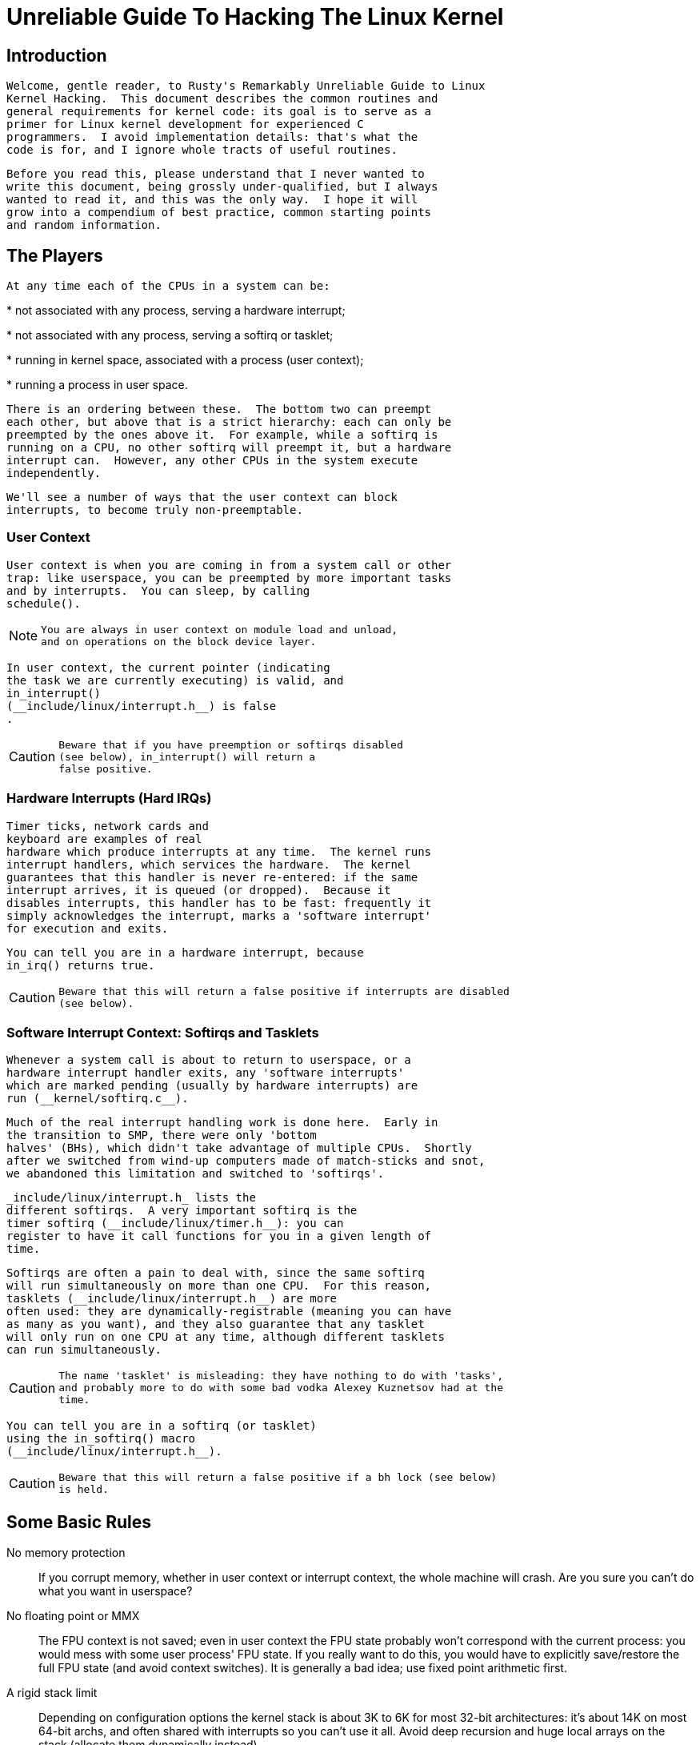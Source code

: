= Unreliable Guide To Hacking The Linux Kernel

[[introduction]]

== Introduction


   Welcome, gentle reader, to Rusty's Remarkably Unreliable Guide to Linux
   Kernel Hacking.  This document describes the common routines and
   general requirements for kernel code: its goal is to serve as a
   primer for Linux kernel development for experienced C
   programmers.  I avoid implementation details: that's what the
   code is for, and I ignore whole tracts of useful routines.
  


   Before you read this, please understand that I never wanted to
   write this document, being grossly under-qualified, but I always
   wanted to read it, and this was the only way.  I hope it will
   grow into a compendium of best practice, common starting points
   and random information.
  

[[basic-players]]

== The Players


   At any time each of the CPUs in a system can be:
  


* 
     not associated with any process, serving a hardware interrupt;
    


* 
     not associated with any process, serving a softirq or tasklet;
    


* 
     running in kernel space, associated with a process (user context);
    


* 
     running a process in user space.
    


   There is an ordering between these.  The bottom two can preempt
   each other, but above that is a strict hierarchy: each can only be
   preempted by the ones above it.  For example, while a softirq is
   running on a CPU, no other softirq will preempt it, but a hardware
   interrupt can.  However, any other CPUs in the system execute
   independently.
  


   We'll see a number of ways that the user context can block
   interrupts, to become truly non-preemptable.
  

[[basics-usercontext]]

=== User Context


    User context is when you are coming in from a system call or other
    trap: like userspace, you can be preempted by more important tasks
    and by interrupts.  You can sleep, by calling
    schedule().
   


[NOTE]
====

     You are always in user context on module load and unload,
     and on operations on the block device layer.
    

====



    In user context, the current pointer (indicating 
    the task we are currently executing) is valid, and
    in_interrupt()
    (__include/linux/interrupt.h__) is false
    .  
   


[CAUTION]
====

     Beware that if you have preemption or softirqs disabled
     (see below), in_interrupt() will return a 
     false positive.
    

====


[[basics-hardirqs]]

=== Hardware Interrupts (Hard IRQs)


    Timer ticks, network cards and 
    keyboard are examples of real
    hardware which produce interrupts at any time.  The kernel runs
    interrupt handlers, which services the hardware.  The kernel
    guarantees that this handler is never re-entered: if the same
    interrupt arrives, it is queued (or dropped).  Because it
    disables interrupts, this handler has to be fast: frequently it
    simply acknowledges the interrupt, marks a 'software interrupt'
    for execution and exits.
   


    You can tell you are in a hardware interrupt, because 
    in_irq() returns true.  
   


[CAUTION]
====

     Beware that this will return a false positive if interrupts are disabled 
     (see below).
    

====


[[basics-softirqs]]

=== Software Interrupt Context: Softirqs and Tasklets


    Whenever a system call is about to return to userspace, or a
    hardware interrupt handler exits, any 'software interrupts'
    which are marked pending (usually by hardware interrupts) are
    run (__kernel/softirq.c__).
   


    Much of the real interrupt handling work is done here.  Early in
    the transition to SMP, there were only 'bottom
    halves' (BHs), which didn't take advantage of multiple CPUs.  Shortly 
    after we switched from wind-up computers made of match-sticks and snot,
    we abandoned this limitation and switched to 'softirqs'.
   


    _include/linux/interrupt.h_ lists the
    different softirqs.  A very important softirq is the
    timer softirq (__include/linux/timer.h__): you can
    register to have it call functions for you in a given length of
    time.
   


    Softirqs are often a pain to deal with, since the same softirq
    will run simultaneously on more than one CPU.  For this reason,
    tasklets (__include/linux/interrupt.h__) are more
    often used: they are dynamically-registrable (meaning you can have
    as many as you want), and they also guarantee that any tasklet
    will only run on one CPU at any time, although different tasklets
    can run simultaneously.
   


[CAUTION]
====

     The name 'tasklet' is misleading: they have nothing to do with 'tasks',
     and probably more to do with some bad vodka Alexey Kuznetsov had at the 
     time.
    

====



    You can tell you are in a softirq (or tasklet)
    using the in_softirq() macro 
    (__include/linux/interrupt.h__).
   


[CAUTION]
====

     Beware that this will return a false positive if a bh lock (see below)
     is held.
    

====


[[basic-rules]]

== Some Basic Rules

No memory protection:: 
      If you corrupt memory, whether in user context or
      interrupt context, the whole machine will crash.  Are you
      sure you can't do what you want in userspace?
     

No floating point or MMX:: 
      The FPU context is not saved; even in user
      context the FPU state probably won't
      correspond with the current process: you would mess with some
      user process' FPU state.  If you really want
      to do this, you would have to explicitly save/restore the full
      FPU state (and avoid context switches).  It
      is generally a bad idea; use fixed point arithmetic first.
     

A rigid stack limit:: 
      Depending on configuration options the kernel stack is about 3K to 6K for most 32-bit architectures: it's
      about 14K on most 64-bit archs, and often shared with interrupts
      so you can't use it all.  Avoid deep recursion and huge local
      arrays on the stack (allocate them dynamically instead).
     

The Linux kernel is portable:: 
      Let's keep it that way.  Your code should be 64-bit clean,
      and endian-independent.  You should also minimize CPU
      specific stuff, e.g. inline assembly should be cleanly
      encapsulated and minimized to ease porting.  Generally it
      should be restricted to the architecture-dependent part of
      the kernel tree.
     

[[ioctls]]

== ioctls: Not writing a new system call


   A system call generally looks like this
  


----

asmlinkage long sys_mycall(int arg)
{
        return 0; 
}
  
----


   First, in most cases you don't want to create a new system call.
   You create a character device and implement an appropriate ioctl
   for it.  This is much more flexible than system calls, doesn't have
   to be entered in every architecture's
   _include/asm/unistd.h_ and
   _arch/kernel/entry.S_ file, and is much more
   likely to be accepted by Linus.
  


   If all your routine does is read or write some parameter, consider
   implementing a sysfs interface instead.
  


   Inside the ioctl you're in user context to a process.  When a
   error occurs you return a negated errno (see
   __include/linux/errno.h__),
   otherwise you return 0.
  


   After you slept you should check if a signal occurred: the
   Unix/Linux way of handling signals is to temporarily exit the
   system call with the -ERESTARTSYS error.  The
   system call entry code will switch back to user context, process
   the signal handler and then your system call will be restarted
   (unless the user disabled that).  So you should be prepared to
   process the restart, e.g. if you're in the middle of manipulating
   some data structure.
  


----

if (signal_pending(current))
        return -ERESTARTSYS;
  
----


   If you're doing longer computations: first think userspace. If you
   _really_ want to do it in kernel you should
   regularly check if you need to give up the CPU (remember there is
   cooperative multitasking per CPU).  Idiom:
  


----

cond_resched(); /* Will sleep */ 
  
----


   A short note on interface design: the UNIX system call motto is
   "Provide mechanism not policy".
  

[[deadlock-recipes]]

== Recipes for Deadlock


   You cannot call any routines which may sleep, unless:
  


* 
     You are in user context.
    


* 
     You do not own any spinlocks.
    


* 
     You have interrupts enabled (actually, Andi Kleen says
     that the scheduling code will enable them for you, but
     that's probably not what you wanted).
    


   Note that some functions may sleep implicitly: common ones are
   the user space access functions (*_user) and memory allocation
   functions without GFP_ATOMIC.
  


   You should always compile your kernel
   CONFIG_DEBUG_ATOMIC_SLEEP on, and it will warn
   you if you break these rules.  If you _do_ break
   the rules, you will eventually lock up your box.
  


   Really.
  

[[common-routines]]

== Common Routines

[[routines-printk]]

===  printk() _include/linux/kernel.h_ 


    printk() feeds kernel messages to the
    console, dmesg, and the syslog daemon.  It is useful for debugging
    and reporting errors, and can be used inside interrupt context,
    but use with caution: a machine which has its console flooded with
    printk messages is unusable.  It uses a format string mostly
    compatible with ANSI C printf, and C string concatenation to give
    it a first "priority" argument:
   


----

printk(KERN_INFO "i = %u\n", i);
   
----


    See __include/linux/kernel.h__;
    for other KERN_ values; these are interpreted by syslog as the
    level.  Special case: for printing an IP address use
   


----

__be32 ipaddress;
printk(KERN_INFO "my ip: %pI4\n", &ipaddress);
   
----


    printk() internally uses a 1K buffer and does
    not catch overruns.  Make sure that will be enough.
   


[NOTE]
====

     You will know when you are a real kernel hacker
     when you start typoing printf as printk in your user programs :)
    

====



[NOTE]
====

     Another sidenote: the original Unix Version 6 sources had a
     comment on top of its printf function: "Printf should not be
     used for chit-chat".  You should follow that advice.
    

====


[[routines-copy]]

===  copy_[to/from]_user() / get_user() / put_user() _include/asm/uaccess.h_ 


    _[SLEEPS]_
   


    put_user() and get_user()
    are used to get and put single values (such as an int, char, or
    long) from and to userspace.  A pointer into userspace should
    never be simply dereferenced: data should be copied using these
    routines.  Both return -EFAULT or 0.
   


    copy_to_user() and
    copy_from_user() are more general: they copy
    an arbitrary amount of data to and from userspace.
    
[CAUTION]
====

      Unlike put_user() and
      get_user(), they return the amount of
      uncopied data (ie. 0 still means
      success).
     

====



    [Yes, this moronic interface makes me cringe.  The flamewar comes up every year or so. --RR.]
   


    The functions may sleep implicitly. This should never be called
    outside user context (it makes no sense), with interrupts
    disabled, or a spinlock held.
   

[[routines-kmalloc]]

=== kmalloc()/kfree() __include/linux/slab.h__


    _[MAY SLEEP: SEE BELOW]_
   


    These routines are used to dynamically request pointer-aligned
    chunks of memory, like malloc and free do in userspace, but
    kmalloc() takes an extra flag word.
    Important values:
   


       GFP_KERNEL
      :: 
       May sleep and swap to free memory. Only allowed in user
       context, but is the most reliable way to allocate memory.
      


       GFP_ATOMIC
      :: 
       Don't sleep. Less reliable than GFP_KERNEL,
       but may be called from interrupt context. You should
       _really_ have a good out-of-memory
       error-handling strategy.
      


       GFP_DMA
      :: 
       Allocate ISA DMA lower than 16MB. If you don't know what that
       is you don't need it.  Very unreliable.
      


    If you see a sleeping function called from invalid
    context warning message, then maybe you called a
    sleeping allocation function from interrupt context without
    GFP_ATOMIC.  You should really fix that.
    Run, don't walk.
   


    If you are allocating at least PAGE_SIZE
    (__include/asm/page.h__) bytes,
    consider using __get_free_pages()

    (__include/linux/mm.h__).  It
    takes an order argument (0 for page sized, 1 for double page, 2
    for four pages etc.) and the same memory priority flag word as
    above.
   


    If you are allocating more than a page worth of bytes you can use
    vmalloc().  It'll allocate virtual memory in
    the kernel map.  This block is not contiguous in physical memory,
    but the MMU makes it look like it is for you
    (so it'll only look contiguous to the CPUs, not to external device
    drivers).  If you really need large physically contiguous memory
    for some weird device, you have a problem: it is poorly supported
    in Linux because after some time memory fragmentation in a running
    kernel makes it hard.  The best way is to allocate the block early
    in the boot process via the alloc_bootmem()
    routine.
   


    Before inventing your own cache of often-used objects consider
    using a slab cache in
    _include/linux/slab.h_
   

[[routines-current]]

=== current _include/asm/current.h_


    This global variable (really a macro) contains a pointer to
    the current task structure, so is only valid in user context.
    For example, when a process makes a system call, this will
    point to the task structure of the calling process.  It is
    _not NULL_ in interrupt context.
   

[[routines-udelay]]

=== mdelay()/udelay() __include/asm/delay.h__ __include/linux/delay.h__ 


    The udelay() and ndelay() functions can be used for small pauses.
    Do not use large values with them as you risk
    overflow - the helper function mdelay() is useful
    here, or consider msleep().
   

[[routines-endian]]

=== cpu_to_be32()/be32_to_cpu()/cpu_to_le32()/le32_to_cpu() __include/asm/byteorder.h__ 


    The cpu_to_be32() family (where the "32" can
    be replaced by 64 or 16, and the "be" can be replaced by "le") are
    the general way to do endian conversions in the kernel: they
    return the converted value.  All variations supply the reverse as
    well: be32_to_cpu(), etc.
   


    There are two major variations of these functions: the pointer
    variation, such as cpu_to_be32p(), which take
    a pointer to the given type, and return the converted value.  The
    other variation is the "in-situ" family, such as
    cpu_to_be32s(), which convert value referred
    to by the pointer, and return void.
   

[[routines-local-irqs]]

=== local_irq_save()/local_irq_restore() __include/linux/irqflags.h__ 


    These routines disable hard interrupts on the local CPU, and
    restore them.  They are reentrant; saving the previous state in
    their one unsigned long flags argument.  If you
    know that interrupts are enabled, you can simply use
    local_irq_disable() and
    local_irq_enable().
   

[[routines-softirqs]]

=== local_bh_disable()/local_bh_enable() __include/linux/interrupt.h__


    These routines disable soft interrupts on the local CPU, and
    restore them.  They are reentrant; if soft interrupts were
    disabled before, they will still be disabled after this pair
    of functions has been called.  They prevent softirqs and tasklets
    from running on the current CPU.
   

[[routines-processorids]]

=== smp_processor_id() _include/asm/smp.h_


    get_cpu() disables preemption (so you won't
    suddenly get moved to another CPU) and returns the current
    processor number, between 0 and NR_CPUS.  Note
    that the CPU numbers are not necessarily continuous.  You return
    it again with put_cpu() when you are done.
   


    If you know you cannot be preempted by another task (ie. you are
    in interrupt context, or have preemption disabled) you can use
    smp_processor_id().
   

[[routines-init]]

=== __init/__exit/__initdata __include/linux/init.h__


    After boot, the kernel frees up a special section; functions
    marked with __init and data structures marked with
    __initdata are dropped after boot is complete: similarly
    modules discard this memory after initialization.  __exit
    is used to declare a function which is only required on exit: the
    function will be dropped if this file is not compiled as a module.
    See the header file for use. Note that it makes no sense for a function
    marked with __init to be exported to modules with 
    EXPORT_SYMBOL() - this will break.
   

[[routines-init-again]]

=== __initcall()/module_init() __include/linux/init.h__


    Many parts of the kernel are well served as a module
    (dynamically-loadable parts of the kernel).  Using the
    module_init() and
    module_exit() macros it is easy to write code
    without #ifdefs which can operate both as a module or built into
    the kernel.
   


    The module_init() macro defines which
    function is to be called at module insertion time (if the file is
    compiled as a module), or at boot time: if the file is not
    compiled as a module the module_init() macro
    becomes equivalent to __initcall(), which
    through linker magic ensures that the function is called on boot.
   


    The function can return a negative error number to cause
    module loading to fail (unfortunately, this has no effect if
    the module is compiled into the kernel).  This function is
    called in user context with interrupts enabled, so it can sleep.
   

[[routines-moduleexit]]

===  module_exit() _include/linux/init.h_ 


    This macro defines the function to be called at module removal
    time (or never, in the case of the file compiled into the
    kernel).  It will only be called if the module usage count has
    reached zero.  This function can also sleep, but cannot fail:
    everything must be cleaned up by the time it returns.
   


    Note that this macro is optional: if it is not present, your
    module will not be removable (except for 'rmmod -f').
   

[[routines-module-use-counters]]

===  try_module_get()/module_put() __include/linux/module.h__


    These manipulate the module usage count, to protect against
    removal (a module also can't be removed if another module uses one
    of its exported symbols: see below).  Before calling into module
    code, you should call try_module_get() on
    that module: if it fails, then the module is being removed and you
    should act as if it wasn't there.  Otherwise, you can safely enter
    the module, and call module_put() when you're
    finished.
   


   Most registerable structures have an
   owner field, such as in the
   file_operations structure. Set this field
   to the macro THIS_MODULE.
   

[[queues]]

== Wait Queues _include/linux/wait.h_ 


   _[SLEEPS]_
  


   A wait queue is used to wait for someone to wake you up when a
   certain condition is true.  They must be used carefully to ensure
   there is no race condition.  You declare a
   wait_queue_head_t, and then processes which want to
   wait for that condition declare a wait_queue_t
   referring to themselves, and place that in the queue.
  

[[queue-declaring]]

=== Declaring


    You declare a wait_queue_head_t using the
    DECLARE_WAIT_QUEUE_HEAD() macro, or using the
    init_waitqueue_head() routine in your
    initialization code.
   

[[queue-waitqueue]]

=== Queuing


    Placing yourself in the waitqueue is fairly complex, because you
    must put yourself in the queue before checking the condition.
    There is a macro to do this:
    wait_event_interruptible()

    _include/linux/wait.h_ The
    first argument is the wait queue head, and the second is an
    expression which is evaluated; the macro returns
    0 when this expression is true, or
    -ERESTARTSYS if a signal is received.
    The wait_event() version ignores signals.
   

[[queue-waking]]

=== Waking Up Queued Tasks


    Call wake_up()

    __include/linux/wait.h__;,
    which will wake up every process in the queue.  The exception is
    if one has TASK_EXCLUSIVE set, in which case
    the remainder of the queue will not be woken.  There are other variants
    of this basic function available in the same header.
   

[[atomic-ops]]

== Atomic Operations


   Certain operations are guaranteed atomic on all platforms.  The
   first class of operations work on atomic_t

   __include/asm/atomic.h__; this
   contains a signed integer (at least 32 bits long), and you must use
   these functions to manipulate or read atomic_t variables.
   atomic_read() and
   atomic_set() get and set the counter,
   atomic_add(),
   atomic_sub(),
   atomic_inc(),
   atomic_dec(), and
   atomic_dec_and_test() (returns
   true if it was decremented to zero).
  


   Yes.  It returns true (i.e. != 0) if the
   atomic variable is zero.
  


   Note that these functions are slower than normal arithmetic, and
   so should not be used unnecessarily.
  


   The second class of atomic operations is atomic bit operations on an
   unsigned long, defined in

   _include/linux/bitops.h_.  These
   operations generally take a pointer to the bit pattern, and a bit
   number: 0 is the least significant bit.
   set_bit(), clear_bit()
   and change_bit() set, clear, and flip the
   given bit.  test_and_set_bit(),
   test_and_clear_bit() and
   test_and_change_bit() do the same thing,
   except return true if the bit was previously set; these are
   particularly useful for atomically setting flags.
  


   It is possible to call these operations with bit indices greater
   than BITS_PER_LONG.  The resulting behavior is strange on big-endian
   platforms though so it is a good idea not to do this.
  

[[symbols]]

== Symbols


   Within the kernel proper, the normal linking rules apply
   (ie. unless a symbol is declared to be file scope with the
   static keyword, it can be used anywhere in the
   kernel).  However, for modules, a special exported symbol table is
   kept which limits the entry points to the kernel proper.  Modules
   can also export symbols.
  

[[sym-exportsymbols]]

=== EXPORT_SYMBOL() _include/linux/export.h_


    This is the classic method of exporting a symbol: dynamically
    loaded modules will be able to use the symbol as normal.
   

[[sym-exportsymbols-gpl]]

=== EXPORT_SYMBOL_GPL() _include/linux/export.h_


    Similar to EXPORT_SYMBOL() except that the
    symbols exported by EXPORT_SYMBOL_GPL() can
    only be seen by modules with a
    MODULE_LICENSE() that specifies a GPL
    compatible license.  It implies that the function is considered
    an internal implementation issue, and not really an interface.
   

[[conventions]]

== Routines and Conventions

[[conventions-doublelinkedlist]]

=== Double-linked lists _include/linux/list.h_


    There used to be three sets of linked-list routines in the kernel
    headers, but this one is the winner.  If you don't have some
    particular pressing need for a single list, it's a good choice.
   


    In particular, list_for_each_entry is useful.
   

[[convention-returns]]

=== Return Conventions


    For code called in user context, it's very common to defy C
    convention, and return 0 for success,
    and a negative error number
    (eg. -EFAULT) for failure.  This can be
    unintuitive at first, but it's fairly widespread in the kernel.
   


    Using ERR_PTR()

    __include/linux/err.h__; to
    encode a negative error number into a pointer, and
    IS_ERR() and PTR_ERR()
    to get it back out again: avoids a separate pointer parameter for
    the error number.  Icky, but in a good way.
   

[[conventions-borkedcompile]]

=== Breaking Compilation


    Linus and the other developers sometimes change function or
    structure names in development kernels; this is not done just to
    keep everyone on their toes: it reflects a fundamental change
    (eg. can no longer be called with interrupts on, or does extra
    checks, or doesn't do checks which were caught before).  Usually
    this is accompanied by a fairly complete note to the linux-kernel
    mailing list; search the archive.  Simply doing a global replace
    on the file usually makes things _worse_.
   

[[conventions-initialising]]

=== Initializing structure members


    The preferred method of initializing structures is to use
    designated initialisers, as defined by ISO C99, eg:
   


----

static struct block_device_operations opt_fops = {
        .open               = opt_open,
        .release            = opt_release,
        .ioctl              = opt_ioctl,
        .check_media_change = opt_media_change,
};
   
----


    This makes it easy to grep for, and makes it clear which
    structure fields are set.  You should do this because it looks
    cool.
   

[[conventions-gnu-extns]]

=== GNU Extensions


    GNU Extensions are explicitly allowed in the Linux kernel.
    Note that some of the more complex ones are not very well
    supported, due to lack of general use, but the following are
    considered standard (see the GCC info page section "C
    Extensions" for more details - Yes, really the info page, the
    man page is only a short summary of the stuff in info).
   


* 
      Inline functions
     


* 
      Statement expressions (ie. the ({ and }) constructs).
     


* 
      Declaring attributes of a function / variable / type
      (__attribute__)
     


* 
      typeof
     


* 
      Zero length arrays
     


* 
      Macro varargs
     


* 
      Arithmetic on void pointers
     


* 
      Non-Constant initializers
     


* 
      Assembler Instructions (not outside arch/ and include/asm/)
     


* 
      Function names as strings (__func__).
     


* 
      __builtin_constant_p()
     


    Be wary when using long long in the kernel, the code gcc generates for
    it is horrible and worse: division and multiplication does not work
    on i386 because the GCC runtime functions for it are missing from
    the kernel environment.
   

[[conventions-cplusplus]]

=== C++


    Using C++ in the kernel is usually a bad idea, because the
    kernel does not provide the necessary runtime environment
    and the include files are not tested for it.  It is still
    possible, but not recommended.  If you really want to do
    this, forget about exceptions at least.
   

[[conventions-ifdef]]

=== #if


    It is generally considered cleaner to use macros in header files
    (or at the top of .c files) to abstract away functions rather than
    using `#if' pre-processor statements throughout the source code.
   

[[submitting]]

== Putting Your Stuff in the Kernel


   In order to get your stuff into shape for official inclusion, or
   even to make a neat patch, there's administrative work to be
   done:
  


* 
     Figure out whose pond you've been pissing in.  Look at the top of
     the source files, inside the _MAINTAINERS_
     file, and last of all in the _CREDITS_ file.
     You should coordinate with this person to make sure you're not
     duplicating effort, or trying something that's already been
     rejected.
    
+

     Make sure you put your name and EMail address at the top of
     any files you create or mangle significantly.  This is the
     first place people will look when they find a bug, or when
     _they_ want to make a change.
    


* 
     Usually you want a configuration option for your kernel hack.
     Edit _Kconfig_ in the appropriate directory.
     The Config language is simple to use by cut and paste, and there's
     complete documentation in
     _Documentation/kbuild/kconfig-language.txt_.
    
+

     In your description of the option, make sure you address both the
     expert user and the user who knows nothing about your feature.  Mention
     incompatibilities and issues here.  _Definitely_ end your description with " if in doubt, say N
     " (or, occasionally, `Y'); this is for people who have no
     idea what you are talking about.
    


* 
     Edit the __Makefile__: the CONFIG variables are
     exported here so you can usually just add a "obj-$(CONFIG_xxx) +=
     xxx.o" line.  The syntax is documented in
     _Documentation/kbuild/makefiles.txt_.
    


* 
     Put yourself in _CREDITS_ if you've done
     something noteworthy, usually beyond a single file (your name
     should be at the top of the source files anyway).
     _MAINTAINERS_ means you want to be consulted
     when changes are made to a subsystem, and hear about bugs; it
     implies a more-than-passing commitment to some part of the code.
    


* 
     Finally, don't forget to read _Documentation/SubmittingPatches_
     and possibly _Documentation/SubmittingDrivers_.
    

[[cantrips]]

== Kernel Cantrips


   Some favorites from browsing the source.  Feel free to add to this
   list.
  


   _arch/x86/include/asm/delay.h:_
  


----

#define ndelay(n) (__builtin_constant_p(n) ? \
        ((n) > 20000 ? __bad_ndelay() : __const_udelay((n) * 5ul)) : \
        __ndelay(n))
  
----


   __include/linux/fs.h__:
  


----

/*
 * Kernel pointers have redundant information, so we can use a
 * scheme where we can return either an error code or a dentry
 * pointer with the same return value.
 *
 * This should be a per-architecture thing, to allow different
 * error and pointer decisions.
 */
 #define ERR_PTR(err)    ((void *)((long)(err)))
 #define PTR_ERR(ptr)    ((long)(ptr))
 #define IS_ERR(ptr)     ((unsigned long)(ptr) > (unsigned long)(-1000))

----


   _$$arch/x86/include/asm/uaccess_32.h:$$_
  


----

#define copy_to_user(to,from,n)                         \
        (__builtin_constant_p(n) ?                      \
         __constant_copy_to_user((to),(from),(n)) :     \
         __generic_copy_to_user((to),(from),(n)))
  
----


   _arch/sparc/kernel/head.S:_
  


----

/*
 * Sun people can't spell worth damn. "compatability" indeed.
 * At least we *know* we can't spell, and use a spell-checker.
 */

/* Uh, actually Linus it is I who cannot spell. Too much murky
 * Sparc assembly will do this to ya.
 */
C_LABEL(cputypvar):
        .asciz "compatibility"

/* Tested on SS-5, SS-10. Probably someone at Sun applied a spell-checker. */
        .align 4
C_LABEL(cputypvar_sun4m):
        .asciz "compatible"
  
----


   _arch/sparc/lib/checksum.S:_
  


----

        /* Sun, you just can't beat me, you just can't.  Stop trying,
         * give up.  I'm serious, I am going to kick the living shit
         * out of you, game over, lights out.
         */
  
----

[[credits]]

== Thanks


   Thanks to Andi Kleen for the idea, answering my questions, fixing
   my mistakes, filling content, etc.  Philipp Rumpf for more spelling
   and clarity fixes, and some excellent non-obvious points.  Werner
   Almesberger for giving me a great summary of
   disable_irq(), and Jes Sorensen and Andrea
   Arcangeli added caveats. Michael Elizabeth Chastain for checking
   and adding to the Configure section. 

++++++++++++++++++++++++++++++++++++++
<!-- Rusty insisted on this
   bit; I didn't do it! -->
++++++++++++++++++++++++++++++++++++++
    
 Telsa Gwynne for teaching me DocBook. 
  

